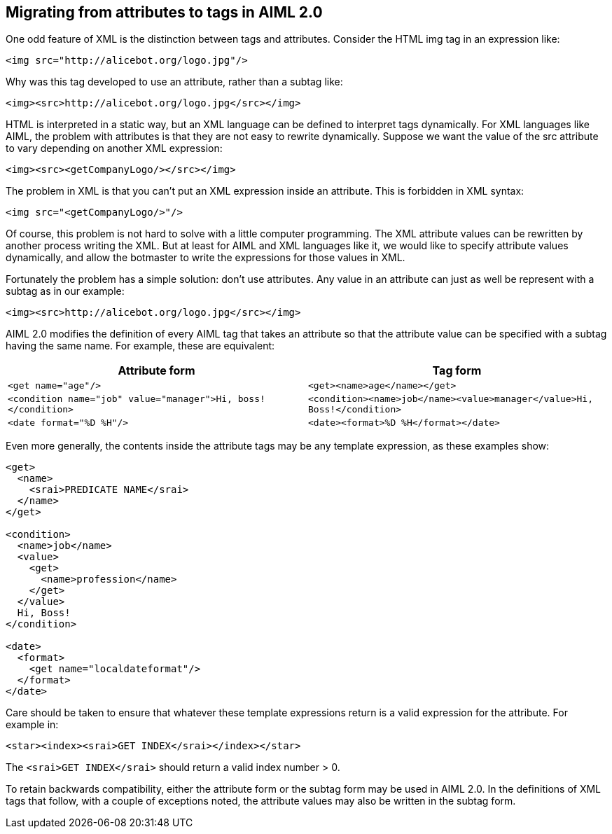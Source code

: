 == Migrating from attributes to tags in AIML 2.0

One odd feature of XML is the distinction between tags and attributes.
Consider the HTML img tag in an expression like:

----
<img src="http://alicebot.org/logo.jpg"/>
----

Why was this tag developed to use an attribute, rather than a subtag like:

----
<img><src>http://alicebot.org/logo.jpg</src></img>
----

HTML is interpreted in a static way, but an XML language can be defined to
interpret tags dynamically. For XML languages like AIML, the problem with
attributes is that they are not easy to rewrite dynamically. Suppose we want
the value of the src attribute to vary depending on another XML expression:

----
<img><src><getCompanyLogo/></src></img>
----

The problem in XML is that you can’t put an XML expression inside an
attribute. This is forbidden in XML syntax:

----
<img src="<getCompanyLogo/>"/>
----

Of course, this problem is not hard to solve with a little computer
programming. The XML attribute values can be rewritten by another process
writing the XML. But at least for AIML and XML languages like it, we would
like to specify attribute values dynamically, and allow the botmaster to write
the expressions for those values in XML.

Fortunately the problem has a simple solution: don’t use attributes. Any value
in an attribute can just as well be represent with a subtag as in our example:

----
<img><src>http://alicebot.org/logo.jpg</src></img>
----

AIML 2.0 modifies the definition of every AIML tag that takes an attribute so
that the attribute value can be specified with a subtag having the same name.
For example, these are equivalent:

[options="header"]
|===
| Attribute form | Tag form
| `<get name="age"/>` | `<get><name>age</name></get>`

| `<condition name="job" value="manager">Hi, boss!</condition>`
| `<condition><name>job</name><value>manager</value>Hi, Boss!</condition>`

| `<date format="%D %H"/>`
| `<date><format>%D %H</format></date>`

|===

Even more generally, the contents inside the attribute tags may be any
template expression, as these examples show:

----
<get>
  <name>
    <srai>PREDICATE NAME</srai>
  </name>
</get>

<condition>
  <name>job</name>
  <value>
    <get>
      <name>profession</name>
    </get>
  </value>
  Hi, Boss!
</condition>

<date>
  <format>
    <get name="localdateformat"/>
  </format>
</date>
----

Care should be taken to ensure that whatever these template expressions return
is a valid expression for the attribute. For example in:

----
<star><index><srai>GET INDEX</srai></index></star>
----

The `<srai>GET INDEX</srai>` should return a valid index number > 0.

To retain backwards compatibility, either the attribute form or the subtag
form may be used in AIML 2.0. In the definitions of XML tags that follow, with
a couple of exceptions noted, the attribute values may also be written in the
subtag form.
